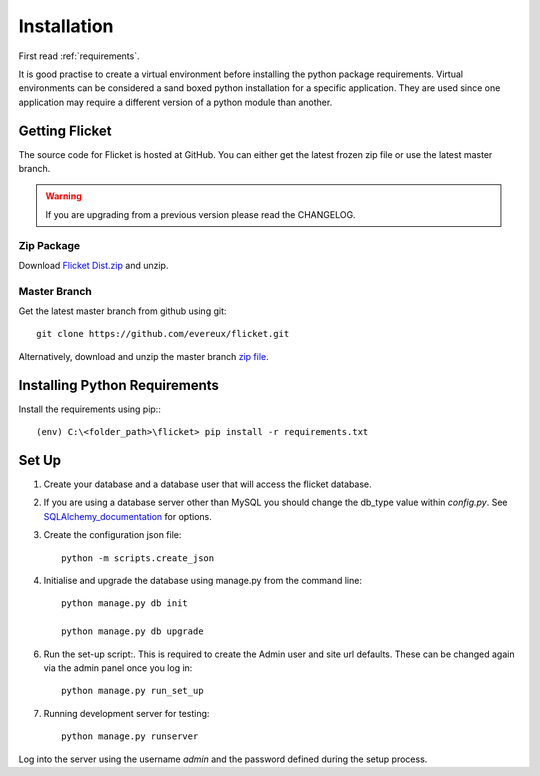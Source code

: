 .. _installation:

Installation
============

First read :ref:`requirements`.

It is good practise to create a virtual environment before installing
the python package requirements. Virtual environments can be
considered a sand boxed python installation for a specific application.
They are used since one application may require a different version of
a python module than another.


Getting Flicket
---------------

The source code for Flicket is hosted at GitHub. You can either get
the latest frozen zip file or use the latest master branch.


.. WARNING::
    If you are upgrading from a previous version please read the CHANGELOG.

Zip Package
~~~~~~~~~~~

Download `Flicket Dist.zip <https://github.com/evereux/flicket/tree/master/dist>`_
and unzip.


Master Branch
~~~~~~~~~~~~~

Get the latest master branch from github using git::

    git clone https://github.com/evereux/flicket.git

Alternatively, download and unzip the master branch `zip file <https://github.com/evereux/flicket/archive/master.zip>`_.


Installing Python Requirements
------------------------------

Install the requirements using pip:::

    (env) C:\<folder_path>\flicket> pip install -r requirements.txt


Set Up
------

1. Create your database and a database user that will access the flicket
   database.


.. _SQLAlchemy_documentation: http://docs.sqlalchemy.org/en/latest/core/engines.html

2. If you are using a database server other than MySQL you should change the
   db_type value within `config.py`. See SQLAlchemy_documentation_ for options.


3. Create the configuration json file::

    python -m scripts.create_json


4. Initialise  and upgrade the database using manage.py from the command line::

    python manage.py db init

    python manage.py db upgrade

6. Run the set-up script:. This is required to create the Admin user and site url defaults.
   These can be changed again via the admin panel once you log in::

    python manage.py run_set_up

7. Running development server for testing::

    python manage.py runserver


Log into the server using the username `admin` and the password defined during
the setup process.
